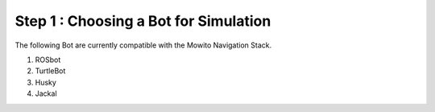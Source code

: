 ==============================================
Step 1 : Choosing a Bot for Simulation
==============================================

The following Bot are currently compatible with the Mowito Navigation Stack.

1) ROSbot

2) TurtleBot

3) Husky

4) Jackal

